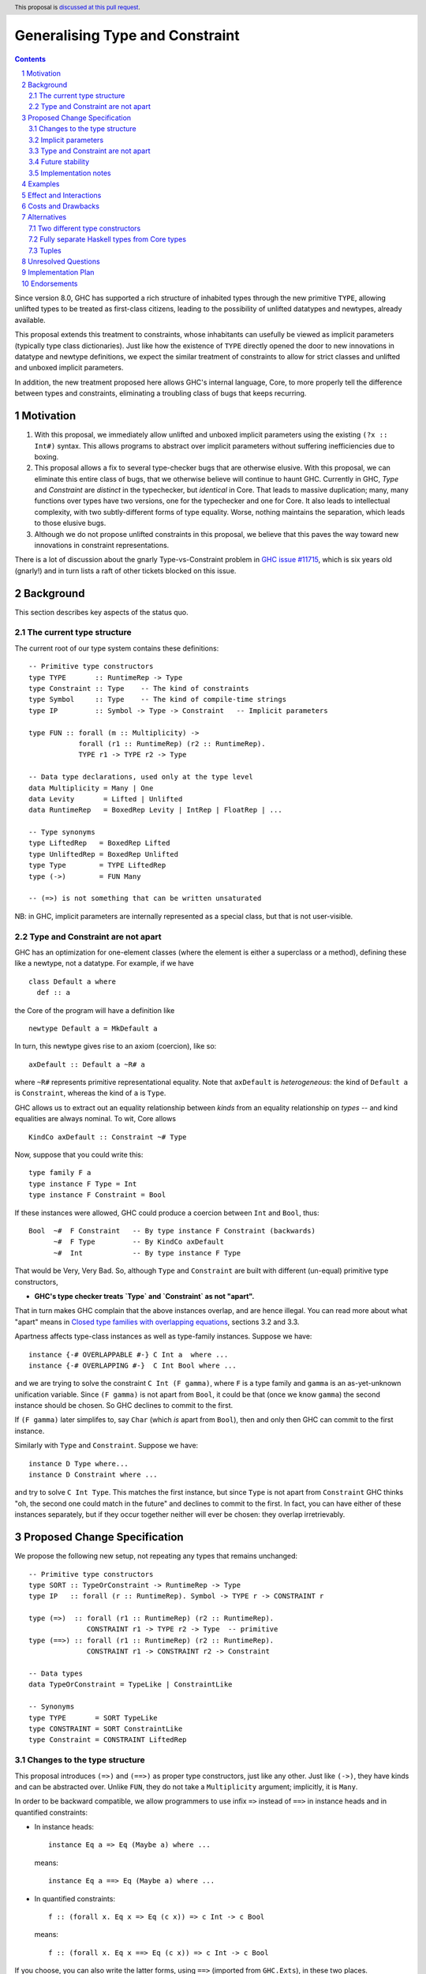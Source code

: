 Generalising Type and Constraint
==============================

.. author:: Richard Eisenberg and Simon Peyton Jones
.. date-accepted::
.. ticket-url::
.. implemented::
.. highlight:: haskell
.. header:: This proposal is `discussed at this pull request <https://github.com/ghc-proposals/ghc-proposals/pull/518>`_.
.. sectnum::
.. contents::

Since version 8.0, GHC has supported a rich structure of inhabited types through the
new primitive ``TYPE``, allowing
unlifted types to be treated as first-class citizens, leading to the possibility
of unlifted datatypes and newtypes, already available.

This proposal extends this treatment to constraints, whose inhabitants
can usefully be viewed as implicit parameters (typically type class dictionaries).
Just like how the existence of ``TYPE`` directly opened the door to new innovations
in datatype and newtype definitions, we expect the similar treatment of constraints
to allow for strict classes and unlifted and unboxed implicit parameters.

In addition, the new treatment proposed here allows GHC's internal language, Core,
to more properly tell the difference between types and constraints, eliminating a
troubling class of bugs that keeps recurring.

Motivation
----------

1. With this proposal, we immediately allow unlifted and unboxed implicit parameters
   using the existing ``(?x :: Int#)`` syntax. This allows programs to abstract over
   implicit parameters without suffering inefficiencies due to boxing.

2. This proposal allows a fix to several type-checker bugs that are otherwise elusive.
   With this proposal, we can eliminate this entire class of bugs, that we otherwise
   believe will continue to haunt GHC.  Currently in GHC, `Type` and `Constraint` are
   *distinct* in the typechecker, but *identical* in Core.  That leads to massive duplication;
   many, many functions over types have two versions, one for the typechecker and one for Core.
   It also leads to intellectual complexity, with two subtly-different forms of type equality.
   Worse, nothing maintains the separation, which leads to those elusive bugs.

3. Although we do not propose unlifted constraints in this proposal, we believe that
   this paves the way toward new innovations in constraint representations.

There is a lot of discussion about the gnarly Type-vs-Constraint problem in
`GHC issue #11715 <https://gitlab.haskell.org/ghc/ghc/-/issues/11715>`_, which is six
years old (gnarly!) and in turn lists a raft of other tickets blocked on this issue.

Background
----------

This section describes key aspects of the status quo.

The current type structure
:::::::::::::::::::::::::::

The current root of our type system contains these definitions::

  -- Primitive type constructors
  type TYPE       :: RuntimeRep -> Type
  type Constraint :: Type    -- The kind of constraints
  type Symbol     :: Type    -- The kind of compile-time strings
  type IP         :: Symbol -> Type -> Constraint   -- Implicit parameters

  type FUN :: forall (m :: Multiplicity) ->
              forall (r1 :: RuntimeRep) (r2 :: RuntimeRep).
              TYPE r1 -> TYPE r2 -> Type

  -- Data type declarations, used only at the type level
  data Multiplicity = Many | One
  data Levity       = Lifted | Unlifted
  data RuntimeRep   = BoxedRep Levity | IntRep | FloatRep | ...

  -- Type synonyms
  type LiftedRep   = BoxedRep Lifted
  type UnliftedRep = BoxedRep Unlifted
  type Type        = TYPE LiftedRep
  type (->)        = FUN Many

  -- (=>) is not something that can be written unsaturated

NB: in GHC, implicit parameters are internally represented as a special class,
but that is not user-visible.

Type and Constraint are not apart
:::::::::::::::::::::::::::::::::::

GHC has an optimization for one-element classes (where the element
is either a superclass or a method), defining these like a newtype, not a datatype.
For example, if we have ::

  class Default a where
    def :: a

the Core of the program will have a definition like ::

  newtype Default a = MkDefault a

In turn, this newtype gives rise to an axiom (coercion), like so::

  axDefault :: Default a ~R# a

where ``~R#`` represents primitive representational equality. Note that
``axDefault`` is *heterogeneous*: the kind of ``Default a`` is ``Constraint``,
whereas the kind of ``a`` is ``Type``.

GHC allows us to extract out an equality relationship between *kinds* from an
equality relationship on *types* -- and kind equalities are always nominal. To
wit, Core allows ::

  KindCo axDefault :: Constraint ~# Type

Now, suppose that you could write this::

  type family F a
  type instance F Type = Int
  type instance F Constraint = Bool

If these instances were allowed, GHC could
produce a coercion between ``Int`` and ``Bool``, thus::

  Bool  ~#  F Constraint   -- By type instance F Constraint (backwards)
        ~#  F Type         -- By KindCo axDefault
        ~#  Int            -- By type instance F Type

That would be Very, Very Bad.  So, although ``Type`` and ``Constraint`` are built
with different (un-equal) primitive type constructors,

* **GHC's type checker treats `Type` and `Constraint` as not "apart".**

That in turn makes GHC complain that the above instances overlap, and are hence illegal.
You can read more about what "apart" means in
`Closed type families with overlapping equations <https://simon.peytonjones.org/closed-type-families/>`_,
sections 3.2 and 3.3.

Apartness affects type-class instances as well as type-family instances.
Suppose we have::

  instance {-# OVERLAPPABLE #-} C Int a  where ...
  instance {-# OVERLAPPING #-}  C Int Bool where ...

and we are trying to solve the constraint ``C Int (F gamma)``, where ``F`` is a type family and ``gamma``
is an as-yet-unknown unification variable. Since ``(F gamma)`` is not
apart from ``Bool``, it could be that (once we know ``gamma``) the second
instance should be chosen. So GHC declines to commit to the first.

If ``(F gamma)`` later simplifes to, say ``Char`` (which *is* apart from ``Bool``),
then and only then GHC can commit to the first instance.

Similarly with ``Type`` and ``Constraint``. Suppose we have::

  instance D Type where...
  instance D Constraint where ...

and try to solve ``C Int Type``. This matches the first instance, but
since ``Type`` is not apart from ``Constraint`` GHC thinks "oh, the
second one could match in the future" and declines to commit to the
first.  In fact, you can have either of these instances separately,
but if they occur together neither will ever be chosen: they overlap
irretrievably.


Proposed Change Specification
-----------------------------

We propose the following new setup, not repeating any types that remains unchanged::

  -- Primitive type constructors
  type SORT :: TypeOrConstraint -> RuntimeRep -> Type
  type IP   :: forall (r :: RuntimeRep). Symbol -> TYPE r -> CONSTRAINT r

  type (=>)  :: forall (r1 :: RuntimeRep) (r2 :: RuntimeRep).
                CONSTRAINT r1 -> TYPE r2 -> Type  -- primitive
  type (==>) :: forall (r1 :: RuntimeRep) (r2 :: RuntimeRep).
                CONSTRAINT r1 -> CONSTRAINT r2 -> Constraint

  -- Data types
  data TypeOrConstraint = TypeLike | ConstraintLike

  -- Synonyms
  type TYPE       = SORT TypeLike
  type CONSTRAINT = SORT ConstraintLike
  type Constraint = CONSTRAINT LiftedRep


Changes to the type structure
:::::::::::::::::::::::::::::

This proposal introduces ``(=>)`` and ``(==>)`` as proper type constructors, just like
any other. Just like ``(->)``, they have kinds and can be abstracted over.
Unlike ``FUN``, they do not take a ``Multiplicity`` argument; implicitly, it is ``Many``.

In order to be backward compatible,
we allow programmers to use infix ``=>`` instead of ``==>`` in instance heads
and in quantified constraints:

* In instance heads::

     instance Eq a => Eq (Maybe a) where ...

  means::

     instance Eq a ==> Eq (Maybe a) where ...

  
* In quantified constraints::

     f :: (forall x. Eq x => Eq (c x)) => c Int -> c Bool

  means::

     f :: (forall x. Eq x ==> Eq (c x)) => c Int -> c Bool

If you choose, you can also write the latter forms,
using ``==>``  (imported from ``GHC.Exts``), in these two places.

However, if you want to use ``==>`` in any other syntactic context, you *must* use ``==>``.
For example ``x :: T (==>)`` applies ``T`` to ``==>``.


Implicit parameters
:::::::::::::::::::::::::::::

Now that constraints can have varying runtime representation (via ``CONSTRAINT rep``),
the door is open to having unlifted constraints, or constraints whose representation is
an unboxed type like ``Int#``.  In this proposal we exploit this opportunity only in a
limited way, by generalising the kind of ``IP``, thus::

  type IP   :: forall (r :: RuntimeRep). Symbol -> TYPE r -> CONSTRAINT r

So now this is accepted::

  f :: (?x :: Int#) => Int# -> Int#
  f y = ?x +# y


Type and Constraint are not apart
:::::::::::::::::::::::::::::::::

It remains the case that ``Type`` must not be apart from ``Constraint``, because
making them apart is unsound in the presence of the current ``newtype`` optimization for
one-element classes.
Accordingly, under this proposal,

* ``TypeLike`` and ``ConstraintLike`` will be considered not *apart*.

As a consequence, ``Type`` and ``Constraint`` are also not *apart*, just as today.
This a wart, but it is an *existing* wart, and one that is not easy to fix.

As before, nothing prevents writing instances like::

  instance C (Proxy @Type a) where ...

In particular, ``SORT`` and ``TypeLike`` and ``ConstraintLike`` (and the synonyms ``TYPE``, ``CONSTRAINT`` etc)
are all allowed in instance heads. It's just that
``TypeLike`` is not apart from ``ConstraintLike``
so that instance would irretrievably overlap with::

  instance C (Proxy @Constraint a) where ...

But this is just the status quo; it is not a change (see Sectionn 2.2).

Future stability
:::::::::::::::::::::::::::::::::

We anticipate that the kind of ``SORT`` may change again, for example to accommodate the ideas
of `Kinds are calling conventions <https://simon.peytonjones.org/kinds-are-calling-conventions/>`_.
Accordingly:

* ``Data.Kind`` exports: ``Symbol``, ``Type``, ``TYPE``, ``Constraint``,
  ``CONSTRAINT``, ``RuntimeRep``, ``Multiplicity``, ``Levity``, ``(->)``, ``(=>)``, and ``(==>)``.
  ``Data.Kind`` should have a stable API; the kinds of these type
  constructors will not change.

* ``GHC.Prim`` exports ``SORT``, ``TypeOrConstraint``, ``IP``.
  Users may import them from ``GHC.Prim``, but they should not complain if they change in future.

Implementation notes
:::::::::::::::::::::::::::::::::

The fully-applied types ``FUN m r1 r2 t1 t2``, ``(=>) r1 r2 t1 t2``, and ``(==>) r1 r2 t1 t2`` can
all be represented inside GHC by ``FunTy m t1 t2`` (where ``m`` is ``Many`` for ``(=>)`` and ``(==>)``),
just as today.  That is, the proposal does not impose
a new burden on GHC's internal representations.

Examples
--------
This is now accepted::

  f :: (?x :: Int#) => Int# -> Int#
  f y = ?x +# y

So is this::

  g :: (=>) (Eq a) (a -> Bool)
  g x = x == x

along with other abstractions over ``(=>)``.

Effect and Interactions
-----------------------
* We can fix type-checker tickets that have proved resistant to principled fixes.

* The door is open to new innovations in strict classes.

* This proposal is fully backward compatible.

* This proposal is forward compatible with more glorious updates to the type/constraint
  system we might imagine in the future, as we've [detailed elsewhere](https://gitlab.haskell.org/ghc/ghc/-/issues/21623).

Costs and Drawbacks
-------------------
* This adds complexity to the root of our type system. However, we have learned
  how to manage this complexity and protect users from seeing it. We do not expect
  routine users to notice this change, but users who specify ``-fprint-explicit-runtime-reps``
  will see some changes.

Alternatives
------------

Two different type constructors
::::::::::::::::::::::::::::::::::

We considered having two distinct primitive type constructors, ``TYPE`` exactly as now, and ``Constraint :: Type``.
Indeed that was our first plan. But

* In Core we would have to say that if ``e :: ty :: ki`` then ``ki`` must be ``TYPE rr`` or ``Constraint``.
  Similarly for the types of binders. That "or" isn't fatal, but it's inelegant.

* We anticipate that it will not be long before people want unlifted constraints. So then we'd add ``CONSTRAINT``, thus::

    TYPE       :: RuntimeRep -> Type
    CONSTRAINT :: RuntimeRep -> Type

  And now we have something isomorphic to what we propose (two types *vs* one with a flag), except that our proposal allows the types of all value-level terms with runtime rep rr to be treated uniformly. E.g. ``isUnliftedType`` has one case rather than two.

* Collapsing the two into one SORT witnesses the idea that types and constraints are the same thing at runtime.

* We anticipate further movement in this area, perhaps via "Kinds are Calling Conventions". If so, ``SORT`` gives us wiggle room to do that; and (even more important) we don't want to duplicate any such changes across two distinct type constructors, ``TYPE`` and ``CONSTRAINT``.

So the balance came down pretty firmly in favour of the design we offer.

Fully separate Haskell types from Core types
::::::::::::::::::::::::::::::::::::::::::::

An alternative approach would be to fully separate Haskell types from Core types,
where ``Type`` and ``Constraint`` are distinct in the former but the same in the latter.
(Currently, GHC uses the same representation for both,
a considerable simplification, as only one type needs to be e.g. written to
interface files.)
This would be a major sea-change to the compiler, requiring weeks of effort, code duplication,
and knock-on effects (both implementation-wise and end-user-visible) that are hard to predict and might be unwelcom.

In constrast, the one presented here is simple, and we have a clear grasp of its consequences.

Tuples
:::::::::::::

This proposal does not address the problem of tuples, although is tempting to do so.  In GHC today we have::

      (,)   :: Type -> Type -> Type
      (%,%) :: Constraint -> Constraint -> Constraint

except that the latter is written, in source Haskell, as ``(c1,c2)``.  That leads to syntactic ambiguity. If I write::

      type S a b a = ((a,b), c)

do I intend to define a Constraint synonym, or a Type synonym?  It's tempting to give (,) a polymorphic type::

      (,) :: forall (v:TypeOrConstraint). SORT v LiftedRep -> SORT v LiftedRep -> SORT v LiftedRep

But, tempting as it is, we do not propose this.  The tuples problem
is all about concrete syntax. It just so happens that we use the
same parentheses and commas for normal tuples and constraint
tuples. No one has asked for polymorphism here. And it seems
overwrought to complexify our type system just to allow for this
little concrete-syntax convenience. Letting tuple syntax drive the
type system is the tail wagging the dog.  We leave this for the future.

Unresolved Questions
--------------------
* How should unlifted or unboxed constraints interact with constraint tuples?
  Right now, we simply wouldn't allow unlifted constraints (implicit parameters only)
  in a tuple.

Implementation Plan
-------------------

Simon or Richard will implement.

Endorsements
-------------
